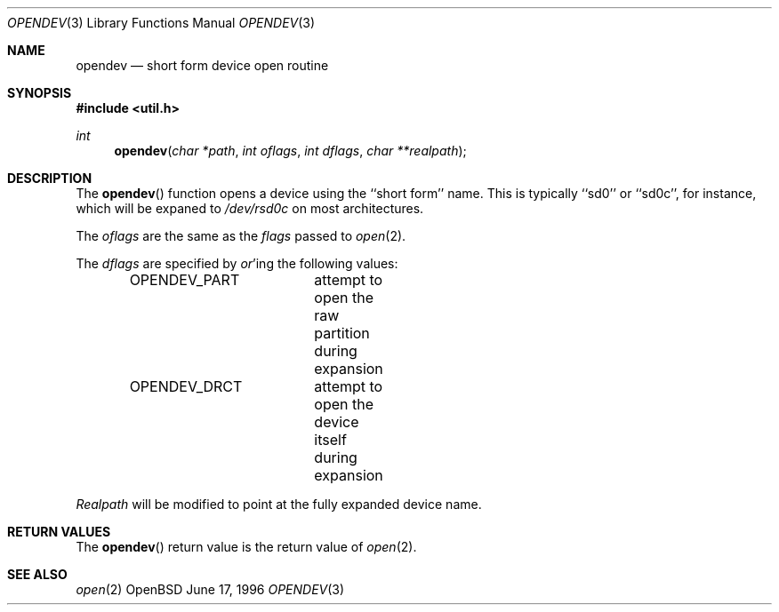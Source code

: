 .\"	$OpenBSD: opendev.3,v 1.1 1996/06/17 08:17:33 downsj Exp $
.\"
.\" Copyright (c) 1996, Jason Downs.  All rights reserved.
.\"
.\" Redistribution and use in source and binary forms, with or without
.\" modification, are permitted provided that the following conditions
.\" are met:
.\" 1. Redistributions of source code must retain the above copyright
.\"    notice, this list of conditions and the following disclaimer.
.\" 2. Redistributions in binary form must reproduce the above copyright
.\"    notice, this list of conditions and the following disclaimer in the
.\"    documentation and/or other materials provided with the distribution.
.\"
.\" THIS SOFTWARE IS PROVIDED BY THE AUTHOR(S) ``AS IS'' AND ANY EXPRESS
.\" OR IMPLIED WARRANTIES, INCLUDING, BUT NOT LIMITED TO, THE IMPLIED
.\" WARRANTIES OF MERCHANTABILITY AND FITNESS FOR A PARTICULAR PURPOSE ARE
.\" DISCLAIMED.  IN NO EVENT SHALL THE AUTHOR(S) BE LIABLE FOR ANY DIRECT,
.\" INDIRECT, INCIDENTAL, SPECIAL, EXEMPLARY, OR CONSEQUENTIAL DAMAGES
.\" (INCLUDING, BUT NOT LIMITED TO, PROCUREMENT OF SUBSTITUTE GOODS OR
.\" SERVICES; LOSS OF USE, DATA, OR PROFITS; OR BUSINESS INTERRUPTION) HOWEVER
.\" CAUSED AND ON ANY THEORY OF LIABILITY, WHETHER IN CONTRACT, STRICT
.\" LIABILITY, OR TORT (INCLUDING NEGLIGENCE OR OTHERWISE) ARISING IN ANY WAY
.\" OUT OF THE USE OF THIS SOFTWARE, EVEN IF ADVISED OF THE POSSIBILITY OF
.\" SUCH DAMAGE.
.\"
.Dd June 17, 1996
.Dt OPENDEV 3
.Os OpenBSD
.Sh NAME
.Nm opendev
.Nd short form device open routine
.Sh SYNOPSIS
.Fd #include <util.h>
.Ft int
.Fn opendev "char *path" "int oflags" "int dflags" "char **realpath"
.Sh DESCRIPTION
The
.Fn opendev
function opens a device using the ``short form'' name.  This is typically
``sd0'' or ``sd0c'', for instance, which will be expaned to
.Pa /dev/rsd0c
on most architectures.
.Pp
The
.Ar oflags
are the same as the
.Ar flags
passed to
.Xr open 2 .
.Pp
The
.Ar dflags
are specified by
.Em or Ns 'ing
the following values:
.Pp
.Bd -literal -offset indent -compact
OPENDEV_PART	attempt to open the raw partition during expansion
OPENDEV_DRCT	attempt to open the device itself during expansion
.Ed
.Pp
.Ar Realpath
will be modified to point at the fully expanded device name.
.Pp
.Sh RETURN VALUES
The
.Fn opendev
return value is the return value of
.Xr open 2 .
.Sh SEE ALSO
.Xr open 2
